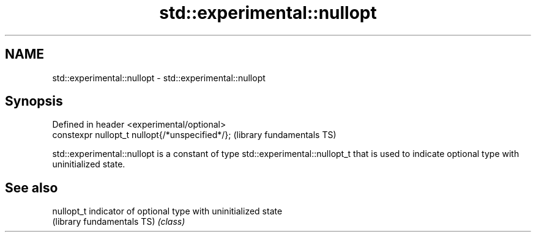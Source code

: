 .TH std::experimental::nullopt 3 "2020.03.24" "http://cppreference.com" "C++ Standard Libary"
.SH NAME
std::experimental::nullopt \- std::experimental::nullopt

.SH Synopsis
   Defined in header <experimental/optional>
   constexpr nullopt_t nullopt{/*unspecified*/};  (library fundamentals TS)

   std::experimental::nullopt is a constant of type std::experimental::nullopt_t that is used to indicate optional type with uninitialized state.

.SH See also

   nullopt_t                 indicator of optional type with uninitialized state
   (library fundamentals TS) \fI(class)\fP
